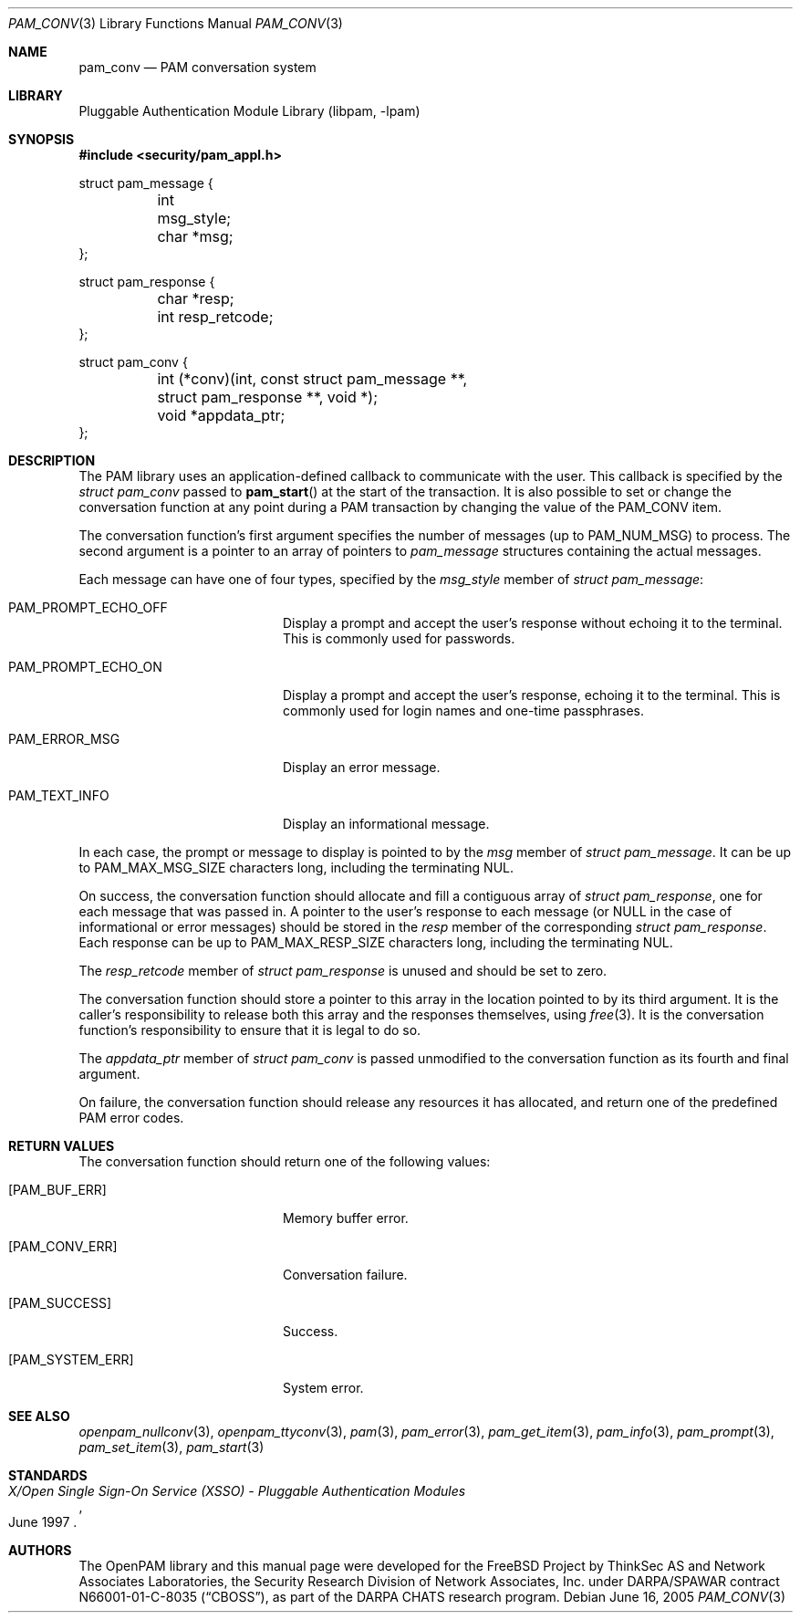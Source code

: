 .\"-
.\" Copyright (c) 2002-2003 Networks Associates Technology, Inc.
.\" Copyright (c) 2004-2007 Dag-Erling Smørgrav
.\" All rights reserved.
.\"
.\" This software was developed for the FreeBSD Project by ThinkSec AS and
.\" Network Associates Laboratories, the Security Research Division of
.\" Network Associates, Inc. under DARPA/SPAWAR contract N66001-01-C-8035
.\" ("CBOSS"), as part of the DARPA CHATS research program.
.\"
.\" Redistribution and use in source and binary forms, with or without
.\" modification, are permitted provided that the following conditions
.\" are met:
.\" 1. Redistributions of source code must retain the above copyright
.\"    notice, this list of conditions and the following disclaimer.
.\" 2. Redistributions in binary form must reproduce the above copyright
.\"    notice, this list of conditions and the following disclaimer in the
.\"    documentation and/or other materials provided with the distribution.
.\" 3. The name of the author may not be used to endorse or promote
.\"    products derived from this software without specific prior written
.\"    permission.
.\"
.\" THIS SOFTWARE IS PROVIDED BY THE AUTHOR AND CONTRIBUTORS ``AS IS'' AND
.\" ANY EXPRESS OR IMPLIED WARRANTIES, INCLUDING, BUT NOT LIMITED TO, THE
.\" IMPLIED WARRANTIES OF MERCHANTABILITY AND FITNESS FOR A PARTICULAR PURPOSE
.\" ARE DISCLAIMED.  IN NO EVENT SHALL THE AUTHOR OR CONTRIBUTORS BE LIABLE
.\" FOR ANY DIRECT, INDIRECT, INCIDENTAL, SPECIAL, EXEMPLARY, OR CONSEQUENTIAL
.\" DAMAGES (INCLUDING, BUT NOT LIMITED TO, PROCUREMENT OF SUBSTITUTE GOODS
.\" OR SERVICES; LOSS OF USE, DATA, OR PROFITS; OR BUSINESS INTERRUPTION)
.\" HOWEVER CAUSED AND ON ANY THEORY OF LIABILITY, WHETHER IN CONTRACT, STRICT
.\" LIABILITY, OR TORT (INCLUDING NEGLIGENCE OR OTHERWISE) ARISING IN ANY WAY
.\" OUT OF THE USE OF THIS SOFTWARE, EVEN IF ADVISED OF THE POSSIBILITY OF
.\" SUCH DAMAGE.
.\"
.\" $Id: pam_conv.3,v 1.1.1.2 2008/01/27 00:54:55 christos Exp $
.\"
.Dd June 16, 2005
.Dt PAM_CONV 3
.Os
.Sh NAME
.Nm pam_conv
.Nd PAM conversation system
.Sh LIBRARY
.Lb libpam
.Sh SYNOPSIS
.In security/pam_appl.h
.Bd -literal
struct pam_message {
	int      msg_style;
	char    *msg;
};

struct pam_response {
	char    *resp;
	int      resp_retcode;
};

struct pam_conv {
	int     (*conv)(int, const struct pam_message **,
	    struct pam_response **, void *);
	void    *appdata_ptr;
};
.Ed
.Sh DESCRIPTION
The PAM library uses an application-defined callback to communicate
with the user.
This callback is specified by the
.Vt struct pam_conv
passed to
.Fn pam_start
at the start of the transaction.
It is also possible to set or change the conversation function at any
point during a PAM transaction by changing the value of the
.Dv PAM_CONV
item.
.Pp
The conversation function's first argument specifies the number of
messages (up to
.Dv PAM_NUM_MSG )
to process.
The second argument is a pointer to an array of pointers to
.Vt pam_message
structures containing the actual messages.
.Pp
Each message can have one of four types, specified by the
.Va msg_style
member of
.Vt struct pam_message :
.Bl -tag -width 18n
.It Dv PAM_PROMPT_ECHO_OFF
Display a prompt and accept the user's response without echoing it to
the terminal.
This is commonly used for passwords.
.It Dv PAM_PROMPT_ECHO_ON
Display a prompt and accept the user's response, echoing it to the
terminal.
This is commonly used for login names and one-time passphrases.
.It Dv PAM_ERROR_MSG
Display an error message.
.It Dv PAM_TEXT_INFO
Display an informational message.
.El
.Pp
In each case, the prompt or message to display is pointed to by the
.Va msg
member of
.Vt struct pam_message .
It can be up to
.Dv PAM_MAX_MSG_SIZE
characters long, including the terminating NUL.
.Pp
On success, the conversation function should allocate and fill a
contiguous array of
.Vt struct pam_response ,
one for each message that was passed in.
A pointer to the user's response to each message (or
.Dv NULL
in the case of informational or error messages) should be stored in
the
.Va resp
member of the corresponding
.Vt struct pam_response .
Each response can be up to
.Dv PAM_MAX_RESP_SIZE
characters long, including the terminating NUL.
.Pp
The
.Va resp_retcode
member of
.Vt struct pam_response
is unused and should be set to zero.
.Pp
The conversation function should store a pointer to this array in the
location pointed to by its third argument.
It is the caller's responsibility to release both this array and the
responses themselves, using
.Xr free 3 .
It is the conversation function's responsibility to ensure that it is
legal to do so.
.Pp
The
.Va appdata_ptr
member of
.Vt struct pam_conv
is passed unmodified to the conversation function as its fourth and
final argument.
.Pp
On failure, the conversation function should release any resources it
has allocated, and return one of the predefined PAM error codes.
.Sh RETURN VALUES
The conversation function should return one of the following values:
.Bl -tag -width 18n
.It Bq Er PAM_BUF_ERR
Memory buffer error.
.It Bq Er PAM_CONV_ERR
Conversation failure.
.It Bq Er PAM_SUCCESS
Success.
.It Bq Er PAM_SYSTEM_ERR
System error.
.El
.Sh SEE ALSO
.Xr openpam_nullconv 3 ,
.Xr openpam_ttyconv 3 ,
.Xr pam 3 ,
.Xr pam_error 3 ,
.Xr pam_get_item 3 ,
.Xr pam_info 3 ,
.Xr pam_prompt 3 ,
.Xr pam_set_item 3 ,
.Xr pam_start 3
.Sh STANDARDS
.Rs
.%T "X/Open Single Sign-On Service (XSSO) - Pluggable Authentication Modules"
.%D "June 1997"
.Re
.Sh AUTHORS
The OpenPAM library and this manual page were developed for the
FreeBSD Project by ThinkSec AS and Network Associates Laboratories,
the Security Research Division of Network Associates, Inc.\& under
DARPA/SPAWAR contract N66001-01-C-8035
.Pq Dq CBOSS ,
as part of the DARPA CHATS research program.
